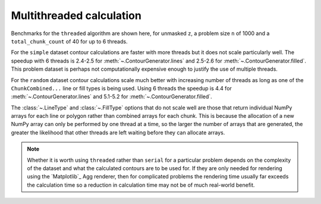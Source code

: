 Multithreaded calculation
-------------------------

Benchmarks for the ``threaded`` algorithm are shown here, for unmasked ``z``, a problem size ``n``
of 1000 and a ``total_chunk_count`` of 40 for up to 6 threads.

.. image:: ../_static/threaded_lines_simple_light.svg
   :class: only-light

.. image:: ../_static/threaded_lines_simple_dark.svg
   :class: only-dark

.. image:: ../_static/threaded_filled_simple_light.svg
   :class: only-light

.. image:: ../_static/threaded_filled_simple_dark.svg
   :class: only-dark

For the ``simple`` dataset contour calculations are faster with more threads but it does not scale
particularly well.  The speedup with 6 threads is 2.4-2.5 for :meth:`~.ContourGenerator.lines`
and 2.5-2.6 for :meth:`~.ContourGenerator.filled`.  This problem dataset is perhaps not
computationally expensive enough to justify the use of multiple threads.

.. image:: ../_static/threaded_lines_random_light.svg
   :class: only-light

.. image:: ../_static/threaded_lines_random_dark.svg
   :class: only-dark

.. image:: ../_static/threaded_filled_random_light.svg
   :class: only-light

.. image:: ../_static/threaded_filled_random_dark.svg
   :class: only-dark

For the ``random`` dataset contour calculations scale much better with increasing number of threads
as long as one of the ``ChunkCombined...`` line or fill types is being used.
Using 6 threads the speedup is 4.4 for :meth:`~.ContourGenerator.lines` and 5.1-5.2 for
:meth:`~.ContourGenerator.filled`.

The :class:`~.LineType` and :class:`~.FillType` options that do not scale well are those that return individual
NumPy arrays for each line or polygon rather than combined arrays for each chunk. This is because
the allocation of a new NumPy array can only be performed by one thread at a time, so the larger the
number of arrays that are generated, the greater the likelihood that other threads are left waiting
before they can allocate arrays.

.. note::

   Whether it is worth using ``threaded`` rather than ``serial`` for a particular problem depends on
   the complexity of the dataset and what the calculated contours are to be used for.  If they are
   only needed for rendering using the `Matplotlib`_ Agg renderer, then for complicated problems the
   rendering time usually far exceeds the calculation time so a reduction in calculation time may
   not be of much real-world benefit.
